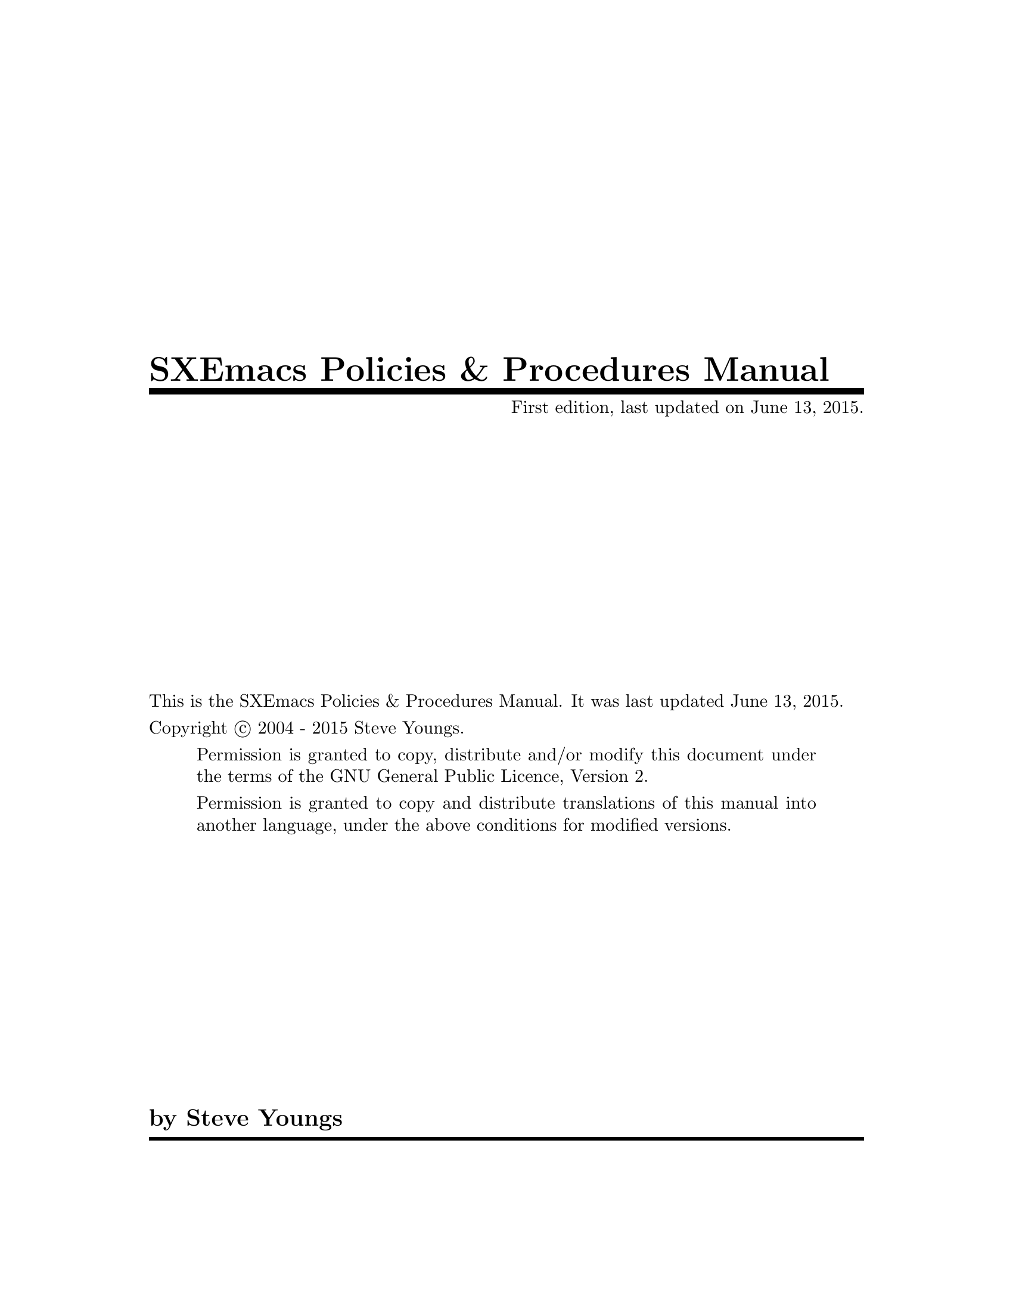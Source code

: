 \input texinfo
@c %**start of header
@setfilename sppm.info
@settitle SXEmacs Policies & Procedures Manual
@finalout
@setchapternewpage on
@c %**end of header

@c Define a macro or 2 (abbrevs)
@macro sy
Steve Youngs
@end macro

@macro s
Steve
@end macro

@macro syc
Copyright @copyright{} 2004 - 2015 @sy{}
@end macro

@macro sye
@email{steve@@sxemacs.org, @sy{}}
@end macro

@macro cver
22.1.15
@end macro

@macro nver
22.1.16
@end macro


@set EDITION First
@set UPDATED June 13, 2015

@c Things would be a lot easier if everything supported the `@copying'
@c command, I wouldn't have to put in these conditionals.  --SY.
@ifnottex
@copying
This is the SXEmacs Policies & Procedures Manual.
It was last updated @value{UPDATED}.

@syc{}.

@quotation
Permission is granted to copy, distribute and/or modify this document
under the terms of the GNU General Public Licence, Version 2.

Permission is granted to copy and distribute translations of this manual
into another language, under the above conditions for modified versions.
@end quotation

@ignore
Permission is granted to process this file through Tex and print the
results, provided the printed document carries copying permission
notice identical to this one except for the removal of this paragraph
(this paragraph not being relevant to the printed manual).
@end ignore
@end copying
@end ifnottex

@dircategory SXEmacs Development
@direntry
* SPPM::                        SXEmacs Policies & Procedures Manual.
@end direntry

@titlepage
@title SXEmacs Policies & Procedures Manual
@subtitle @value{EDITION} edition, last updated on @value{UPDATED}.
@vskip 0pt plus 1filll
@ifnottex
@insertcopying
@end ifnottex
@iftex
This is the SXEmacs Policies & Procedures Manual.
It was last updated @value{UPDATED}.

@syc{}.

@quotation
Permission is granted to copy, distribute and/or modify this document
under the terms of the GNU General Public Licence, Version 2.

Permission is granted to copy and distribute translations of this manual
into another language, under the above conditions for modified versions.
@end quotation

@ignore
Permission is granted to process this file through Tex and print the
results, provided the printed document carries copying permission
notice identical to this one except for the removal of this paragraph
(this paragraph not being relevant to the printed manual).
@end ignore
@end iftex
@author by @sye{}
@end titlepage
@c Set up the headers and footers for the printed output (postscript).
@headings off
@everyheading @thischapter @|@| @thispage
@everyfooting @thistitle @|@| @syc{}

@contents

@node Top, Mission Statement, (dir), (dir)

@ifinfo
This is the @value{EDITION} edition of the @cite{SXEmacs Policies & Procedures Manual}
@end ifinfo

@ifnottex
@insertcopying
@end ifnottex

This document, as its name implies, is directed towards anyone who is
actively involved (or thinking of becoming actively involved) in the
development of @uref{http://www.sxemacs.org/, SXEmacs}.

@menu
* Mission Statement::           Why we do what we do
* Online Presence::             Where we make our first impressions
* Dispute Resolution::          Arguments can be resolved
* Coding Style::                Making sure your code looks like our code
* Patches::                     Handling contributed code/docs
* Feature Requests::            Dealing with feature requests
* Support Requests::            Handling support requests
* Bug Reports::                 Dealing with bug reports
* Making Releases::             Getting the finished product to the user
* New Features::                Getting new stuff into the code base
* Compatibility::               With XEmacs and GNU/Emacs
* Copyright and Licencing::     We won't accept just any old licence
* Developer Recruitment::       How to get new blood
* Making/Altering Policies::    Changing or updating this document
* Version Control::             How we keep track of the source
* Concept Index::               Concept Index
@end menu

@node Mission Statement, Online Presence, Top, Top
@chapter SXEmacs Mission Statement
@cindex mission statement
@cindex motivation
@cindex drive

Our mission is to@dots{}

@quotation
To provide the Open Source community with a text editing and development
environment that is based on XEmacs and is 2nd to none in regards to
stability, features, and innovation.

To foster a user and developer friendly project environment.

And, above all, to have fun doing it.
@end quotation

@node Online Presence, Dispute Resolution, Mission Statement, Top
@comment  node-name,  next,  previous,  up
@chapter SXEmacs' Online Presence
@cindex http
@cindex www
@cindex web
@cindex online
@cindex ftp
@cindex sxemacs online
@cindex online, sxemacs

The SXEmacs project maintains a number of @dfn{online} services.
Including@dots{}

@itemize @bullet
@item
@uref{http://www.sxemacs.org/, The SXEmacs Web Site}
@item
@uref{http://downloads.sxemacs.org/, Release and Snapshot Tarballs}
@item
@uref{irc://irc.freenode.net/#sxemacs, The SXEmacs IRC channel}
@item
@uref{http://issues.sxemacs.org/, The SXEmacs Issue Tracker} @ref{Bug Reports}
@ref{Feature Requests} @ref{Support Requests}.
@item
@uref{http://store.sxemacs.org/, SXEmacs Merchandise}
@end itemize

@menu
* Web Site::                    Our shop front
* Download Site::               Where we keep the tarballs
* IRC::                         For those who like to talk about it
* Merchandise::                 Got the software@dots{} Get the T-Shirt
@end menu

@node Web Site, Download Site, Online Presence, Online Presence
@comment  node-name,  next,  previous,  up
@chapter SXEmacs Web Site
@cindex web
@cindex http
@cindex www.sxemacs.org

The SXEmacs web site content is kept under the same version control
system as SXEmacs itself @ref{Version Control}.  That means that
anyone can submit changes and updates to the site in the same manner
that they would for code submissions to SXEmacs @xref{Patches}.

There's really not much more to tell about the web site.  It is just
your normal run-of-the-mill web site.  And as everyone knows, HTML
blows goats so it doesn't get updated anywhere near as often as it
should.  We do have a @email{webmaster@@sxemacs.org, Webmaster}, so if
you do have any comments about the site, you should direct them there.
Or, alternatively, @email{sxemacs-devel@@sxemacs.org, SXEmacs Devel}
mailing list.

@node Download Site, IRC, Web Site, Online Presence
@comment  node-name,  next,  previous,  up
@chapter SXEmacs Download Site
@cindex download
@cindex downloads
@cindex source code
@cindex source
@cindex tarball

@uref{http://downloads.sxemacs.org/releases/, SXEmacs release downloads} is
where you'll find release tarballs and release to release patches
available for download.

@uref{http://downloads.sxemacs.org/snapshots/, SXEmacs snapshot downloads}
is where you can find snapshot tarballs which are uploaded from time
to time.  Please note that these snapshots can sometimes be very
unstable.

If you would like something made available for download at the SXEmacs
download site, contact @sye{}.

@node IRC, Merchandise, Download Site, Online Presence
@comment  node-name,  next,  previous,  up
@chapter SXEmacs on IRC
@cindex irc
@cindex talk
@cindex chat
@cindex support

Developers official communcation platform is the mailing list provided
at sxemacs.org. However, to discuss problems and assist users more
efficiently there is an official IRC channel.

SXEmacs IRC channel @dfn{#sxemacs} is located at freenode (formerly
known as OPN). Please use following URI to refer to it:

@uref{irc://irc.freenode.net/#sxemacs}

@subheading Various IRC HowTOs

@itemize @bullet
@item
Connecting to the network and joining the channel

Fire up your favourite irc client and use:
@code{/server irc.freenode.net} to connect to the network and
@code{/join #sxemacs} to join the community.
@item
HowTo become a respected regular

Okay, you've decided to be active on IRC and hopefully help other
users. You have joined the channel and idle around thirsting for hard
problems by helpless users.

In that case you will have to have a reliable (not-changing) nickname
that is linked to your person in order to refer to you.  This will help
us in blaming you if you misdirect users with your answers and even help
us to praise you if you convinced RMS to switch to SXEmacs ;)

Therefore, freenode provides a mechanism to eternalise yourself via
the nickname you carry. Use @code{/nickserv register <password>}
to engrave your nickname for your personal use.

This nickname is yours from now on. To identify yourself to freenode
use @code{/nickserv identify <samepasswordasabove>}

Your user mode will be changed to @dfn{+e} in case of successful
identification.

Whenever you see unscrupulous people carrying your nickname or your
nickname is ghosted because of a reconnection, you can just
@code{/nickserv ghost <yournickname> <yourpassword>} to send the
other client to oblivion.

Okay, now that you've registered yourself with freenode, you're
nickname can be referred to, independently from whether you are
carrying that nick or not. Just do @code{/nickserv info <nickname>}
to obtain some information on a nickname you see and like to refer
to.
@item
HowTo to be listed in the channel access list

There is no influence on this access list on the users and developer's
side.  It is merely up to the project lead who has control over it.
@item
Host cloaks

The only way to get one is to ask the project lead (SteveYoungs).
@item
No IRC client

You don't have an IRC client but still want to shoot the breeze with
us on IRC?  Then we have an answer for you@dots{}
@uref{http://www.sxemacs.org/irc.html, Chat from the web}.
@end itemize

@node Merchandise,, IRC, Online Presence
@comment  node-name,  next,  previous,  up
@chapter SXEmacs Merchandise
@cindex merchandise
@cindex shop
@cindex shopping
@cindex gift
@cindex money
@cindex t-shirt
@cindex retail therapy
@cindex donate
@cindex support
@cindex donation

At @uref{http://store.sxemacs.org/, The SXEmacs Store} you will find
for sale various cool and sexy goodies sporting the SXEmacs logo.  The
proceeds from all purchases go toward covering the costs involved in
the upkeep of the SXEmacs project.  Be the first on your street to own
a @i{I'm Too Sexy For My Emacs} T-shirt!

@node Dispute Resolution, Coding Style, Online Presence, Top
@comment  node-name,  next,  previous,  up
@chapter Dispute Resolution
@cindex dispute resolution
@cindex resolution, dispute
@cindex resolving disputes
@cindex disputes, resolving
@cindex argue
@cindex arguments

@quotation
When two people agree on everything, one of them isn't needed.
@end quotation

I can't remember where that quote comes from so if anyone reading this
knows, please let us know so we can give credit where credit is due.

We are all mature adults and most of the time we don't let our egos get
in the way of getting things done.  But human nature being what it is
means that from time to time we'll have conflict or disagreements.  In
the vast majority of these cases a resolution will come quickly and
easily through reasonable discussion.

This section is for those rare occasions that will be the exception to
the above.

In the event of a unresolvable dispute, the SXEmacs Project Lead,
@sye{}, will, at his discretion, take one or more of the following
steps@dots{}

@itemize
@item
Decide the outcome.
@item
Call a @dfn{vote} @ref{Voting}.
@item
Call a @dfn{postponement}.  This will mean that all parties will be
asked to stop discussing the matter until some date in the future.  This
future date will be given at the time the SXEmacs Project Lead calls the
postponement.  The idea here is to give everyone a chance to cool down
so that reasonable discussion can continue.
@end itemize

To date, we've not ever had to resort to these.  We tend to sort
things out pretty quickly and amicably most of the time.

@menu
* Voting::                      Deciding things via ballot
@end menu

@node Voting,, Dispute Resolution, Dispute Resolution
@comment  node-name,  next,  previous,  up
@chapter Voting
@cindex voting
@cindex vote
@cindex ballot

Sometimes things are best decided with a vote.  This section describes
how these votes are to be held.

Who may participate in a vote?  Anyone subscribed to the SXEmacs
Developers' mailing list, @email{sxemacs-devel@@sxemacs.org}.

Who may call a vote?  The SXEmacs Project Lead, @sye{}.  Of course
anyone may ask the Project Lead to call a vote.

@section Mechanics of the Vote

@enumerate
@item
The votes will be cast via email on the SXEmacs Developers' mailing
list, @email{sxemacs-devel@@sxemacs.org}.
@item
The @dfn{ballot paper} will have the email subject
@dfn{[Vote] Subject of vote}. The body of this email will contain the
details of the ballot.  The actual questions or points that make up what
is being voted on should be in a form that makes it easy to respond to.
In other words they should be either multiple choice or yes/no type
questions.
@item
Each person wishing to participate in the vote will simply reply
@emph{once} to this email.  The reply or @dfn{vote} @emph{must} come to
the mailing list.
@item
Anyone wishing to abstain need not do anything.  Just don't reply to the
ballot email.
@item
There will be a time limit restriction on voting on any matter.  This
time limit will be a minimum of one calendar week from the time the vote
is declared @dfn{open}.  The vote is declared @dfn{open} with the
posting of the initial ballot email (with the subject prefix of
@dfn{[Vote]}.
@end enumerate


@subsection Deciding the Outcome

As soon as practicable after the vote closes (when the time limit has
expired) the SXEmacs Project Lead will tally up all the votes and post
the results to the SXEmacs Developers' mailing list,
@email{sxemacs-devel@@sxemacs.org}.  This post will have the email
subject @dfn{[Vote Results] Subject of vote}.

The issue will be decided by simple majority.  For a hung vote (no
side has a majority) the Project Lead will either decide the outcome,
call a postponement, or even call another vote.

@node Coding Style, Patches, Dispute Resolution, Top
@comment  node-name,  next,  previous,  up
@chapter Coding Style
@cindex coding style
@cindex style, coding
@cindex style
@cindex coding

SXEmacs has two main programming languages, Emacs Lisp, and C, therefore
we need two sets of coding styles.

@section Coding Style -- Emacs Lisp
@cindex emacs lisp coding style
@cindex coding style, emacs lisp
@cindex lisp coding style
@cindex coding style, lisp

Read @pxref{(lispref)Style Tips}

Please take particular note of@dots{}

@quotation
Don't make a habit of putting close-parentheses on lines by
themselves; Lisp programmers find this disconcerting.  Once in a
while, when there is a sequence of many consecutive
close-parentheses, it may make sense to split them in one or two
significant places.
@end quotation

The only other thing I have to say about lisp coding style is to keep
your lines @emph{under} 80 columns in length.

@subsection Coding Style -- C
@cindex C coding style
@cindex coding style, C

@quotation
First off, I'd suggest printing out a copy of the GNU coding standards,
and NOT read it.  Burn them, it's a great symbolic gesture.

  -- Linus Torvalds
@end quotation

@menu
* General C Style::             What you should use everywhere
* SXEmacs Specific Style::      Our idiosyncrasies
@end menu

@node General C Style, SXEmacs Specific Style, Coding Style, Coding Style
@chapter General C Style
@cindex C coding style
@cindex coding style, C
@cindex general coding style
@cindex coding style, general

SXEmacs C code follows, to a large degree, the coding style of the Linux
Kernel source.  Much of this section is a verbatim copy of
@file{./Documentation/CodingStyle} from the Linux kernel sources.

@heading Indentation
@cindex indentation
@cindex indentation coding style
@cindex coding style, indentation

Tabs are 8 characters, and thus indentations are also 8 characters.
There are heretic movements that try to make indentations 4 (or even 2!)
characters deep, and that is akin to trying to define the value of PI to
be 3.

Rationale: The whole idea behind indentation is to clearly define where
a block of control starts and ends.  Especially when you've been looking
at your screen for 20 straight hours, you'll find it a lot easier to see
how the indentation works if you have large indentations.

Now, some people will claim that having 8-character indentations makes
the code move too far to the right, and makes it hard to read on a
80-character terminal screen.  The answer to that is that if you need
more than 3 levels of indentation, you're screwed anyway, and should
fix your program.

In short, 8-char indents make things easier to read, and have the added
benefit of warning you when you're nesting your functions too deep.
Heed that warning.

Don't put multiple statements on a single line unless you have something
to hide:

@smallexample
	if (condition) do_this;
	  do_something_everytime;
@end smallexample

Outside of comments and documentation, spaces are never used for
indentation, and the above example is deliberately broken.

@cindex coding style, whitespace
@cindex whitespace
Don't leave whitespace at the end of lines.  There is a
@file{whitespace.el} which you can get from
@uref{http://www.dsmit.com/lisp/}.  Use it.

@heading Breaking long lines and strings
@cindex long lines
Coding style is all about readability and maintainability using commonly
available tools.

The limit on the length of lines is 80 columns and this is a hard limit.

Statements longer than 80 columns will be broken into sensible chunks.
Descendants are always substantially shorter than the parent and are placed
substantially to the right. The same applies to function headers with a long
argument list. Long strings are as well broken into shorter strings.

@smallexample
void
fun(int a, int b, int c)
@{
	if (condition)
		printf("Warning this is a very very very long printf with "
						"3 parameters a: %u b: %u "
						"c: %u \n", a, b, c);
	else
		next_statement;
@}
@end smallexample

@heading Placing Braces
@cindex braces
@cindex coding style, braces
The other issue that always comes up in C styling is the placement of
braces.  Unlike the indent size, there are few technical reasons to
choose one placement strategy over the other, but the preferred way, as
shown to us by the prophets Kernighan and Ritchie, is to put the opening
brace last on the line, and put the closing brace first, thusly:

@smallexample
	if (x is true) @{
		we do y
	@}
@end smallexample

However, there is one special case, namely functions: they have the
opening brace at the beginning of the next line, thus:

@smallexample
	int function(int x)
	@{
		body of function
	@}
@end smallexample

Heretic people all over the world have claimed that this inconsistency
is@dots{}  well@dots{}  inconsistent, but all right-thinking people know that
(a) K&R are @emph{right} and (b) K&R are right.  Besides, functions are
special anyway (you can't nest them in C).

Note that the closing brace is empty on a line of its own, @emph{except}
in the cases where it is followed by a continuation of the same statement,
ie a "while" in a do-statement or an "else" in an if-statement, like this:

@smallexample
	do @{
		body of do-loop
	@} while (condition);
@end smallexample

and

@smallexample
	if (x == y) @{
		..
	@} else if (x > y) @{
		...
	@} else @{
		....
	@}
@end smallexample

@heading Naming
@cindex naming
@cindex coding style, naming
C is a Spartan language, and so should your naming be.  Unlike Modula-2
and Pascal programmers, C programmers do not use cute names like
@var{ThisVariableIsATemporaryCounter}.  A C programmer would call that
variable @var{tmp}, which is much easier to write, and not the least more
difficult to understand.

HOWEVER, while mixed-case names are frowned upon, descriptive names for
global variables are a must.  To call a global function "foo" is a
shooting offense.

GLOBAL variables (to be used only if you _really_ need them) need to
have descriptive names, as do global functions.  If you have a function
that counts the number of hidden buffers, you should call that
@code{count_hidden_buffers()} or similar, you should @emph{not} call it
@code{cntbuf()}.

Encoding the type of a function into the name (so-called Hungarian
notation) is brain damaged - the compiler knows the types anyway and can
check those, and it only confuses the programmer.  No wonder MicroSoft
makes buggy programs.

LOCAL variable names should be short, and to the point.  If you have
some random integer loop counter, it should probably be called @var{i}.
Calling it @var{loop_counter} is non-productive, if there is no chance
of it being mis-understood.  Similarly, @var{tmp} can be just about any
type of variable that is used to hold a temporary value.

If you are afraid to mix up your local variable names, you have another
problem, which is called the @dfn{function-growth-hormone-imbalance
syndrome}.  See next.

@heading Functions
@cindex functions
@cindex coding style, functions
Functions should be short and sweet, and do just one thing.  They should
fit on one or two screenfuls of text (the ISO/ANSI screen size is 80x24,
as we all know), and do one thing and do that well.

A function's return type should be put on a line by itself like this:

@smallexample
int
main(int argc, char **argv)
@{
	...
	...
@}
@end smallexample

This also helps things like @code{etags}.

The maximum length of a function is inversely proportional to the
complexity and indentation level of that function.  So, if you have a
conceptually simple function that is just one long (but simple)
case-statement, where you have to do lots of small things for a lot of
different cases, it's OK to have a longer function.

However, if you have a complex function, and you suspect that a
less-than-gifted first-year high-school student might not even
understand what the function is all about, you should adhere to the
maximum limits all the more closely.  Use helper functions with
descriptive names (you can ask the compiler to in-line them if you think
it's performance-critical, and it will probably do a better job of it
than you would have done).

Another measure of the function is the number of local variables.  They
shouldn't exceed 5-10, or you're doing something wrong.  Re-think the
function, and split it into smaller pieces.  A human brain can
generally easily keep track of about 7 different things, anything more
and it gets confused.  You know you're brilliant, but maybe you'd like
to understand what you did 2 weeks from now.

@heading Commenting
@cindex commenting
@cindex comments
@cindex coding style, commenting
@cindex coding style, comments
Comments are good, but there is also a danger of over-commenting.
@emph{NEVER} try to explain @emph{HOW} your code works in a comment:
it's much better to write the code so that the @emph{working} is
obvious, and it's a waste of time to explain badly written code.

Generally, you want your comments to tell @emph{WHAT} your code does, not
@emph{HOW}.  Also, try to avoid putting comments inside a function body:
if the function is so complex that you need to separately comment parts of
it, you should probably go back to section on @dfn{Functions} for a while.
You can make small comments to note or warn about something particularly
clever (or ugly), but try to avoid excess.  Instead, put the comments at
the head of the function, telling people what it does, and possibly WHY it
does it.

A comment in C looks like @code{/* a comment */}.  A comment in C++
looks like @code{// a comment}.  Don't get them confused and don't
@emph{ever} use C++ style comments.

This style of commenting in C @emph{is} acceptable:

@smallexample
/*
 * A comment style in C that is quite often used
 * for multi-line comments.
 */
@end smallexample


@heading Macros
@cindex macro
@cindex coding style, macros
Names of macros defining constants and labels in enums are capitalised.

@smallexample
#define CONSTANT 0x12345
@end smallexample

Enums are preferred when defining several related constants.

CAPITALISED macro names are appreciated but macros resembling functions
may be named in lower case.

Generally, inline functions are preferable to macros resembling functions.

Macros with multiple statements should be enclosed in a do - while block:

@smallexample
#define macrofun(a,b,c) 			\
	do @{					\
		if (a == 5)			\
			do_this(b,c);		\
	@} while (0)
@end smallexample

@subheading Things to avoid when using macros:
@cindex macro
@enumerate
@item
macros that affect control flow:

@smallexample
#define FOO(x)					\
	do @{					\
		if (blah(x) < 0)		\
			return -EBUGGERED;	\
	@} while(0)
@end smallexample

is a @emph{very} bad idea.  It looks like a function call but exits the "calling"
function; don't break the internal parsers of those who will read the code.

@item
macros that depend on having a local variable with a magic name:

@smallexample
#define FOO(val) bar(index, val)
@end smallexample

might look like a good thing, but it's confusing as hell when one reads the
code and it's prone to breakage from seemingly innocent changes.

@item
macros with arguments that are used as l-values: FOO(x) = y; will
bite you if somebody e.g. turns FOO into an inline function.

@item
forgetting about precedence: macros defining constants using expressions
must enclose the expression in parentheses. Beware of similar issues with
macros using parameters.

@smallexample
#define CONSTANT 0x4000
#define CONSTEXP (CONSTANT | 3)
@end smallexample
@end enumerate

@heading Further Reading
@cindex further reading
@cindex coding style, further reading
@display
The C Programming Language, Second Edition
by Brian W. Kernighan and Dennis M. Ritchie.
Prentice Hall, Inc., 1988.
ISBN 0-13-110362-8 (paperback), 0-13-110370-9 (hardback).
@uref{http://cm.bell-labs.com/cm/cs/cbook/}

The Practice of Programming
by Brian W. Kernighan and Rob Pike.
Addison-Wesley, Inc., 1999.
ISBN 0-201-61586-X.
@uref{http://cm.bell-labs.com/cm/cs/tpop/}
@end display

GNU manuals - where in compliance with K&R and this text - for cpp, gcc,
gcc internals and indent, all available from @uref{http://www.gnu.org/}

WG14 is the international standardization working group for the programming
language C, @uref{http://std.dkuug.dk/JTC1/SC22/WG14/}

@node SXEmacs Specific Style,,General C Style, Coding Style

@chapter SXEmacs Specific Style
@cindex sxemacs specific coding style
@cindex coding style, sxemacs specific

This section was lifted almost word for word from the XEmacs
@file{CODING-STANDARDS} by Ben Wing.

@heading Specially-prefixed functions/variables:
@cindex coding style, function prefix
@cindex coding style, variable prefix
@cindex coding style, functions
@cindex coding style, variables
@itemize @bullet
@item
All global C variables whose value is constant and is a symbol begin
with a capital Q, e.g. @var{Qkey_press_event}. (The type will always be
@dfn{Lisp_Object}.)

@item
All other global C variables whose value is a @dfn{Lisp_Object} (this
includes variables that forward into Lisp variables plus others like
@var{Vselected_console}) begin with a capital V.

@item
No C variables whose value is other than a @dfn{Lisp_Object} should begin
with a capital V. (This includes C variables that forward into
integer or boolean Lisp variables.)
All global C variables whose value is a struct Lisp_Subr begin with a
capital S. (This only occurs in connection with DEFUN ()).

@item
All C functions that are Lisp primitives begin with a capital F,
and no others should begin this way.
@end itemize

@heading Functions for manipulating Lisp types:
@cindex coding style, functions
@itemize @bullet
@item
Any function that creates an empty or mostly empty Lisp object
should begin allocate_(). (*Not* make_().) (Except, of course,
for Lisp primitives, which usually begin Fmake_()).

@item
Any function that converts a pointer into an equivalent Lisp_Object
should begin make_().

@item
Any function that converts a Lisp_Object into its equivalent pointer
and checks the type and validity of the object (e.g. making sure
it's not dead) should begin decode_().

@item
Any function that looks up a Lisp object (e.g. buffer, face) given
a symbol or string should begin get_(). (Except, of course, for
Lisp primitives, which usually begin Fget_()).
@end itemize

@heading Other:

Any header-file declarations of the sort

@smallexample
   struct foobar;
@end smallexample

go into the @dfn{types} section of @file{lisp.h}.


@node Patches, Feature Requests, Coding Style, Top
@comment  node-name,  next,  previous,  up
@chapter Patches
@cindex patches
@cindex contributions
@cindex diff
@cindex patch

Ideally, the best way to get your patches into the SXEmacs code base is
to have @s{} fetch them directly from your git repo.  If, for any
reason you are not able to set up a repository with read-only access
for (at least) @s{}, that doesn't mean that you can't still contribute
your patches and code.

You can check how to setup a publicly accessible repo at @xref{Setting
up a publicly accessible repo}.

There are a number of different situations and circumstances that you
may find yourself in with regards to contributing to the SXEmacs
project.  I'll try to cover the main ones here, but please note that
they @emph{all} have two things in common@dots{}

@enumerate
@item
A diff is always sent to
@email{sxemacs-patches@@sxemacs.org, SXEmacs Patches}.
@item
The diff is always in @dfn{unified} format
@code{diff -u oldfile newfile}
@end enumerate

@menu
* Sending a patch from a git repo::
                                Procedure to send a patch from a git repo,
                                be it a publicly accessible one, or just a
                                private clone from the master repo.
* Vanilla sources (no repo)::   Just the source tree that isn't under
                                git control.
@end menu

@node Sending a patch from a git repo, Vanilla sources (no repo), Patches, Patches
@comment  node-name,  next,  previous,  up
@chapter Sending a patch from a git repo
@cindex patches
@cindex contributions
@cindex diff
@cindex patch

Firstly, if you can set up an accessible remote repo, please do so.
You can see how easy it is in section @xref{Setting up a publicly
accessible repo}.  It will make things so much easier for everyone.
We do understand that there may be some valid reasons why you can't,
and that is okay, this section still provides a valid workflow.

Before you do anything, we recommend that you run the
@code{git-for-steve.sh} script which you'll find in the @code{contrib}
directory.  It will ensure that some basic git config settings are
correct, and set up your ``for-steve'' tracking branch.

@subheading Preparing a patch from a git repo

Are you in the right place?  You cloned the SXEmacs sources with
@code{git clone http://git.sxemacs.org/sxemacs}.

Yes?  OK, great, read on.

Your workflow should run something along these lines@dots{}

@enumerate
@item
@code{git pull} from your ``for-steve'' branch to sync up with the main
SXEmacs repo.
@item
@code{git checkout -b mybugfix} to create and checkout a new branch.
You can call it whatever you like, just as long as @emph{you} know
what it's about. (Yeah, we recommend that you do all your work on
branches and keep your master branch as pristine as possible).
@item
hack hack edit edit fix fix hack
@item
Test!  If all is good, proceed.  If not, return to the previous step.
@item
The next step is to commit your changes, and at this point I'd like to
note that, although not mandatory, we encourage and prefer it if
you sign all of your commits with GnuPG.  This can be easily set up
via @code{git config commit.gpgSign true}@footnote{Already done for
you if you ran the @code{git-for-steve.sh} script and it found your
key}. 

Depending on how you like to deal with change logs, and if the changes
were small and trivial or detailed and large:

@itemize @bullet
@item
@code{git commit -sam "Summary of changes"}  For use with small quick
changes that don't really warrant verbose logs to document them.
@item
@code{git commit -sa}  This form will fire up an editor for you to
write your change logs in@footnote{You can set which editor to use
with @code{git config --global core.editor my_fav_editor}. @s{} has
his set to a shell function called @dfn{edit} which fires up gnuclient
if SXEmacs is running, or SXEmacs if not.}.
@item
@code{git commit -saF mylogfile}  Use this form for the times when you
have logged your changes as you went to the file @file{mylogfile}.
@end itemize

Please take note, that whichever commit command you use, to
@emph{always} use the @code{-s} option to add a @dfn{Signed-off-by}
entry to the log.  This will indicate that you played some role in
getting the patch into the code base, and, perhaps more importantly,
you had permission to do so@footnote{There might be
licencing/copyright things to be aware of, especially in the case of
working on SXEmacs either for your employer, or during your employer's
time.}.

For patches that you're submitting to the main SXEmacs code base that
have originated from somebody else (maybe you have a small team of
sub-developers working for you), the @dfn{Signed-off-by} entry also
indicates that you have reviewed, tested, and approved the patch.  And
also, the original author has permission to submit it.
@item
@code{git checkout for-steve}  To flip back to your for-steve branch.
@item
@code{git merge mybugfix}  To merge the changes from the
@dfn{mybugfix} branch into your for-steve branch.

At this point everything that was in the @dfn{mybugfix} branch is now
in your for-steve branch, so you no longer need it. You can safely delete
it with @code{git branch -d mybugfix}.

Now if you have a publicly accessible repo, you should do:
@item
@code{git push myremote for-steve}  To push the changes to your publicly
accessible repo, @dfn{myremote}.
@end enumerate

If your repos is private, it is safe to skip the push and just advance
to the next step.

@subheading Patch Submission

@anchor{Patch Submission}
At this point, your changes are ready for @s{} to incorporate into
the main SXEmacs code base.  All you need to do is let him know, and
you can easily do that with the following 2 git commands@footnote{The
@code{git-for-steve.sh} contrib script will set a lot of these for you.}:

@enumerate
@item
@code{git format-patch --add-header="X-Git-Repo: REPO-URL" \@*
@indent
--add-header="X-Git-Branch: for-steve" \@*
@indent
--subject-prefix="P-Req" --minimal --numbered -o DIR origin/master}
@item
@code{git send-email \@*
@indent
--to="SXEmacs Patches <sxemacs-patches@@sxemacs.org>" \@*
@indent
--from="$(git config user.name) <$(git config user.email)>" DIR}
@end enumerate

If you not have have a publicly accessible repository, the SXEmacs
developers can't pull in your changesets directly from you.  Instead,
once your patch hits the mailing list and is approved, it will have to
be applied manually to the SXEmacs code base.

You could, in theory, use a post-commit hook, but I'd not recommend
it.  Think about the situation where you are working on something
fairly big.  You'd most likely commit several times before you have
things ready for us.

If you have a publicly accessible repo, be sure to setup automation
like in @xref{Automation}.

@node Vanilla sources (no repo),, Sending a patch from a git repo, Patches
@comment  node-name,  next,  previous,  up
@chapter Vanilla sources (no repo)
@cindex patches
@cindex contributions
@cindex diff
@cindex patch

Are you in the right place?  All you have is a SXEmacs source tarball
and you don't have @file{git} installed.

Yes?  OK, great, read on.

You will have the toughest time of it I'm afraid because you will have
to do everything manually.  But it isn't too bad.  No worse than for any
other project.

Your hacking cycle will look something like this:

@enumerate
@item
Unpack the source tarball somewhere and @emph{don't touch it}.  This
will be your pristine sources.
@item
Make a copy of your pristine sources somewhere else.  This will be your
working tree where you make your changes.
@item
cd into your working tree and hack hack hack
@item
Jump out of your working tree and do:
@code{diff -urNp pristine-tree working-tree > my-sxemacs.diff}

A note of caution here: Please ensure that you are diff'ing clean
trees.  In other words, run @code{make distclean} in your working tree
@emph{before} creating the diff.
@item
Send @file{my-sxemacs.diff} (gzip'd if large) as a MIME attachment
together with a detailed description of your changes to the
@email{sxemacs-patches@@sxemacs.org, SXEmacs Patches} mailing list.
@end enumerate

@node Feature Requests, Support Requests, Patches, Top
@comment  node-name,  next,  previous,  up
@chapter Feature Requests
@cindex request, feature

From time to time someone will wander into the mailing list or our
IRC channel saying something like "ya know, SXEmacs is cool, but it
would truly @emph{rock} if it had @dfn{fooble-klangers}.  How 'bout
it guys?  Can somebody please add @dfn{fooble-klangers} to SXEmacs?".

@emph{That's} a @dfn{Feature Request}.

It doesn't matter what a @dfn{fooble-klanger} is.  It doesn't matter
if having said @dfn{fooble-klanger} would make SXEmacs rock or not.
What @strong{DOES MATTER} is that we acknowledge the request.  And we
acknowledge it quickly.

So how quick is quickly?  Anything greater than 48 hours is @emph{slow}.
We should try to get an initial ack out within 24 hours of the feature
request hitting the mailing list@footnote{All legitimate feature requests
should eventually end up on the @uref{http://issues.sxemacs.org/, SXEmacs
Issue Tracker}.}.  I totally understand that the 24 hour turn-around
won't always be possible.  Often there'll be extenuating circumstances
(I'm writing this right now in the middle of a 2 week period with no
internet connection).

The acknowledgment doesn't need to be anything more than just that, an
acknowledgment.  You don't need to have a 100,000 lines of working
code that proves how much @dfn{fooble-klangers} make or don't make
SXEmacs rock before you let the guy know that he isn't talking to a
brick wall.

A feature request can only end up in one of 3 scenarios...

@enumerate 1
@item
Implemented code.
@item
Discarded idea.
@item
Forgotten about.
@end enumerate

Of those, #3 is @strong{UNACCEPTABLE}!  That means, if you see a
feature request that is more than 48 hours old and hasn't been
acknowledged, it is @strong{YOUR} responsibility to do something about
it.

A feature request on our @uref{http://issues.sxemacs.org/, Issue
Tracker} is a issue that has the @dfn{FeatReq} flag set and the
severity set to @dfn{enhancement}.


@node Support Requests, Bug Reports, Feature Requests, Top
@comment  node-name,  next,  previous,  up
@chapter Support Requests
@cindex request, support

Support requests are a call for help from our users and as such have
@emph{top priority}.  Much of @xref{Feature Requests}, applies equally
here.

Support requests are @emph{everyone's} responsibility, so if you see
one and you think you can help, do so.

@node Bug Reports, Making Releases, Support Requests, Top
@comment  node-name,  next,  previous,  up
@chapter Bug Reports
@cindex report, bug

Bug reports are a @emph{good} thing.  They show that people are using
the code that you spent so much time and effort in writing.  Bug
reports are an opportunity to improve SXEmacs.  Never be scared of bug
reports.  Never get annoyed or upset by bug reports.  Welcome them.
As a matter of fact, worry if you don't see any bug reports.  That
would mean we aren't working hard enough. :-)

All bug reports have to be submitted to our
@uref{http://issues.sxemacs.org/, Issue Tracker}.  So it goes without
saying that you already have an account on our Issue Tracker, and if
you don't, go get one @emph{now}.

Because the Issue Tracker is just that, it @dfn{tracks} issues, all
followups and correspondence concerning a bug @emph{must} be added via
the issue tracker itself.  @emph{DO NOT} follow up to a bug report on
the mailing list.  If a bug report is submitted to the mailing list
initially (because the submitter wasn't aware of our Issue Tracker),
the person submitting the report should be directed to our
@uref{http://issues.sxemacs.org/, Issue Tracker}.  If they are
unwilling or unable to do so, one of us will do so.

If a bug report results in a patch and merge request, the summary of
the patch log should contain the text: "(Closes bug #n)", where `n' is
the number that our Issue Tracker has assigned to that bug.  The bug
should be marked as "fixed" (stating in which revision) on the Issue
Tracker.  It should not be marked "Closed" until just prior to a
release.  Closing bugs is the job and responsibility of the project
lead, or whoever is responsible for making releases.


@node Making Releases, New Features, Bug Reports, Top
@comment  node-name,  next,  previous,  up
@chapter Making Releases
@cindex release

From time to time, at the project lead's discretion, a release
will be made and tarballs created and made available on
@uref{http://downloads.sxemacs.org/releases/, the SXEmacs download site}.

The decision as to @emph{when} to cut a release is generally
influenced by two factors:

@enumerate 1
@item
How stable the code base is currently.
@item
Whether the changes since the last release warrant a new release.
@end enumerate

The minimum number of revisions between releases is one.  The maximum
number of revisions between releases is, well, there is no maximum.

The actual steps involved in cutting a release are:

@itemize @bullet
@item
Finalise things like...
@itemize
@item
Update @file{etc/NEWS}

To get the numbers for the "Developer Stats" section, first get a list
of unique committers for this release with@dots{}

@code{git log --format=full v@cver{}..|grep Author|sort -u}

And then for the number of actual commits for each developer do@dots{}

@code{git log --oneline --no-merges --author=NAME v@cver{}..|wc -l}

@item
Make sure @file{INSTALL}, @file{PROBLEMS} etc are up to date.
@item
Update @file{sxemacs.texi} at@dots{}
@quotation
It corresponds to:
  version-string
@end quotation
@item
Update the codename and version in @file{autogen.sh}
@item
Update the versioning macros in this document.
@end itemize
@item
Commit those updates.

@code{git commit -sam "SXEmacs v@nver{} is released!"}
@item
Create a new tag which will be the version number of this release.

@code{git tag -s v@nver{} -m "SXEmacs v@nver{}"}
@item
Push it to the public repo.

@code{git push --tags origin master}
@item
Prepare tarball:

(in the release working directory)

@smallexample
git archive --format=tar \
    --prefix=sxemacs-@nver{}/ HEAD | \
    (cd ~/upload && tar xf -)
@end smallexample

@item
Clean out the working directory and do autotool preparations.

@smallexample
HAMMER=1 ./autogen.sh
@end smallexample

@item
Copy the autotool files to the exported tree

@smallexample
cp -va libltdl ~/upload/sxemacs-@nver{} &&
for f in $(git ls-files --others -i --exclude-standard); do
    cp -va $@{f@} ~/upload/sxemacs-@nver{}/$@{f@}
done
@end smallexample

@item
Add a ChangeLog

@smallexample
git log --stat v@cver{}..v@nver{} > ~/upload/sxemacs-@nver{}/ChangeLog
@end smallexample
@item
Create a diff against the previous version.

@smallexample
    git diff v@cver{}..v@nver{} > ~/upload/sxemacs-@cver{}-@nver{}.diff
@end smallexample

@item
Create the tarballs, md5sums, and sigs:

@smallexample
cd ~/upload
for compressor in bzip2 gzip lzma xz; do
    $@{compressor@} --keep sxemacs-@cver{}-@nver{}.diff
done &&
for type in bz2 gz lzma xz; do
    tar --create --owner=0 --group=0 --auto-compress --file \
      sxemacs-@nver{}.tar.$@{type@} sxemacs-@nver{}
    md5sum sxemacs-@nver{}.tar.$@{type@} > \
      sxemacs-@nver{}.tar.$@{type@}.md5
    md5sum sxemacs-@cver{}-@nver{}.diff.$@{type@} > \
      sxemacs-@cver{}-@nver{}.diff.$@{type@}.md5
    gpg --detach-sign --armor --output \
      sxemacs-@nver{}.tar.$@{type@}.asc sxemacs-@nver{}.tar.$@{type@}
    gpg --detach-sign --armor --output \
      sxemacs-@cver{}-@nver{}.diff.$@{type@}.asc \
      sxemacs-@cver{}-@nver{}.diff.$@{type@}
done
@end smallexample
@item
Move the tarballs, diffs, GnuPG sigs, and md5sums to
@uref{http://downloads.sxemacs.org/releases/, SXEmacs Download Site}.

@smallexample
for file in *.@{bz2,gz,lzma,xz,md5,asc@}; do
    scp $@{file@} downloads.sxemacs.org:downloads.sxemacs.org/releases
done
@end smallexample

@item
Rename the @file{LATEST-IS-VER} file.
@smallexample
ssh downloads.sxemacs.org \
  mv downloads.sxemacs.org/releases/LATEST-IS-@{@cver{},@nver{}@}
@end smallexample

@item
Update www.sxemacs.org:

@itemize
@item
Update @file{download.html}
@item
Add @file{ChangeLog-@nver{}} to the website
@item
Update @file{index.html}
@end itemize

@item
Send a release announcement to @email{sxemacs-devel@@sxemacs.org,
SXEmacs Devel} and comp.emacs.xemacs.

@item
Commit the first patch to the next version, which would be adding a
@file{ChangeLog.d/ChangeLog-@nver}
@end itemize


@node New Features, Compatibility, Making Releases, Top
@comment  node-name,  next,  previous,  up
@chapter New Features
@cindex feature, new

How do you get a new feature into SXEmacs?  It's not hard, but
remember this, we look at any new feature in this order of
priority...

@enumerate 1
@item
Tested working code.
@item
A plan of action with @dfn{Proof of concept} code.
@item
A plan of action with a willingness to write the code.
@item
An idea with a willingness to move it to a real plan and then to
code.
@item
An idea with a willingness to help test any code resulting from it.
@item
``Hey, wouldn't it be cool if...''
@end enumerate

Don't be disheartened if you aren't a master programmer, quite often
the best new features and ideas come from non-programmers.  All too
often the people writing the code get caught up in what they are doing
and find it hard to see things from @dfn{outside of the box}.  Anyone
can help with ideas and with testing new code and features.

Any new feature begins with an idea, and at @emph{that} point somebody
should post that idea to @email{sxemacs-devel@@sxemacs.org, SXEmacs
Devel}.

@node Compatibility, Copyright and Licencing, New Features, Top
@comment  node-name,  next,  previous,  up
@chapter Compatibility
@cindex compatibility, xemacs
@cindex compatibility, emacs

All I'll say about this is that for the foreseeable future, SXEmacs
will remain 100% backwardly compatible with XEmacs where emacs lisp is
concerned.  An emacs lisp package or library that runs on XEmacs
@emph{will} run on SXEmacs.

If you find a place where this isn't true, you should report it as a
bug, @xref{Bug Reports}.

If you find areas where SXEmacs is incompatible with GNU/Emacs at the
emacs lisp level, that is an issue between GNU/Emacs and XEmacs.  That
doesn't mean that we won't ever port GNU/Emacs things to SXEmacs,
we'll just do it in a way that doesn't break compatibility with XEmacs.

@node Copyright and Licencing, Developer Recruitment, Compatibility, Top
@comment  node-name,  next,  previous,  up
@chapter Copyright and Licencing

SXEmacs is an @dfn{Open Source} project.  Because of that we can only
accept code and contributions that are covered by an Open Source
licence.

We differ from the GNU/Emacs project in that we will accept any
@dfn{OSI} approved Open Source licence, not just the GNU GPL.  That
means that if you are more comfortable with, say, the BSD licence,
that's cool by us.

We also won't ask you to reassign your copyright to anyone else.  If
you want to reassign your copyright to the FSF (for example), you can,
but we won't reject any contributions from you because you haven't.
@footnote{If you contribute code to SXEmacs that you want included in
GNU/Emacs you will have to reassign copyright to the FSF.  Please
understand that that is a GNU/Emacs requirement and @emph{not} a
SXEmacs requirement}

@subheading SXEmacs and your Employer
This is @strong{very} important.  If you write code for SXEmacs either
on your employer's time (while you are at work), or using your
employer's resources (hardware, software, electricity, furniture, etc)
then your employer may have legal copyright of your work.

@strong{PLEASE} be up front with your employer and clear it with them
@strong{before} you write anything for SXEmacs.  It is OK and
perfectly acceptable to submit contributions to SXEmacs that are
copyrighted to your employer, providing (and this is the key) your
employer is willing to release the code under an approved OSI
licence.

Don't overlook or dismiss this.  It is here to safeguard you, your
employer, the SXEmacs project as a whole, and @sy{} personally.

@subheading Documentation Licences
Please don't licence any documentation under the FSF's new @dfn{Free
Documentation Licence}.  This isn't a slight against the FSF or the
GNU project, it is just because it will mean that our documentation
would not be able to be included in XEmacs.  It may even cause
problems going the other way as well (XEmacs to SXEmacs).

For that reason, we'll err on the side of caution.

@node Developer Recruitment, Making/Altering Policies, Copyright and Licencing, Top
@comment  node-name,  next,  previous,  up
@chapter Developer Recruitment
@cindex recruitment

We don't actively try to recruit new developers in any kind of formal
way.  What we do is use SXEmacs for everything everyday and not hide
the fact that we do. :-)  That in itself makes people curious and some
ask about this thing called @dfn{SXEmacs}.  Show them what it is,
point them to the @uref{http://www.sxemacs.org/, web site}, encourage
them to subscribe to @email{sxemacs-devel@@sxemacs.org, SXEmacs
Devel}, and even help them get an account on
@uref{http://issues.sxemacs.org/, Our Issue Tracker}.  And low and
behold!  We have a new developer.

One recruitment tool that we do have is @dfn{sxemacs.org} email
addresses.  If you'd like one, contact @sye{}.  Then you can use that
email address whenever and whereever you like.  Hmm, perhaps not
@emph{everywhere}, it might not look so good if you use it for log in
details to a pr0n site. :-P

@node Making/Altering Policies, Version Control, Developer Recruitment, Top
@comment  node-name,  next,  previous,  up
@chapter Making/Altering Policies
@cindex policies, changing

How do you get these policies and proceedures changed?  Simple.  Just
post to @email{sxemacs-devel@@sxemacs.org, SXEmacs Devel} stating
where what how when and why.  If it is non-controversial and makes
sense, it'll probably be accepted quickly.  If not, there could be
lengthy @dfn{discussions} and possibly even a vote @xref{Voting}.

@sy{} will always have the final word and make the ultimate decision,
but he isn't an immovable force, his mind can be changed and he
@emph{does} listen to what the rest of the project is saying. :-)

@node Version Control, Concept Index, Making/Altering Policies, Top
@comment  node-name,  next,  previous,  up
@chapter Version Control
@cindex version control
@cindex arch
@cindex tla
@cindex git

The SXEmacs Project keeps control of its sources with git, starting
with version 22.1.13.
The main repository is that of the Project Lead (@sy{}).  It is
located at:

@smallexample
  http://git.sxemacs.org/sxemacs
@end smallexample

Checking out a copy of SXEmacs is as easy as:

@smallexample
  git clone http://git.sxemacs.org/sxemacs
@end smallexample

The chapter on patches @pxref{Patches} will show you how to prepare
and send in your contributions. 

@menu
* Setting up a publicly accessible repo::
                                   A git repo that others have read
                                   access to .
* Setting up a private repos::     A git repo only you have access to.
* Other Developers' Repositories:: Git repos of regular developers of
                                   SXEmacs.
@end menu


@node  Setting up a publicly accessible repo, Setting up a private repos, Version Control, Version Control
@comment  node-name,  next,  previous,  up
@chapter Setting up a publicly accessible repo
@cindex version control
@cindex repo
@cindex git
@cindex contributions

You only need to read this section if you are able to host a publicly
accessible repo somewhere.

Getting everything set up is really very easy.  I think you'll be
quite surprised if you haven't done this sort of thing before.  In the
examples below I'm assuming that you have shell access to your remote
host via ssh@dots{}

@smallexample
user@@localhost ~ $ ssh user@@your.host
user@@host ~ $ mkdir -v sxemacs
user@@host ~ $ cd !$
user@@host ~/sxemacs $ git init --bare
user@@host ~/sxemacs $ echo @dfn{Your Name's SXEmacs Repo} > description
user@@host ~/sxemacs $ exit
user@@localhost ~ $ git clone http://git.sxemacs.org/sxemacs
user@@localhost ~ $ cd sxemacs
user@@localhost ~/sxemacs $ contrib/git-for-steve.sh
@end smallexample

And that's it!  Told you it was easy, didn't I?  All you have to do
now is push your local copy to your remote@dots{}

@smallexample
git push @var{myremote} master
@end smallexample


@section Automation

@anchor{Automation}
The last two commands for patch submission listed in @xref{Patch
Submission}, @code{format-patch} and @code{send-email} are fairly long
and hairy.  You'd no doubt have trouble remembering them.  But, never
fear, git has a few tricks up her sleeve to make your life easier.

@subsection Automating with Hooks

If you are lucky enough to @emph{NOT} be using github@footnote{github
is great and may be the ideal solution for you to host your repo
somewhere, but it is inflexible in that you get no shell access, you
can't set up custom hooks, and you are very limited in what git config
settings you can tweak.} to host your publicly accessible repo you can
set up a @dfn{post-receive} hook to automatically send your pull
requests to the SXEmacs mailing list when you push to it.

@subsection Setting Up The post-receive Hook

Remember: This hook runs from your publicly accessible repo (your
remote), and @emph{NOT} from your local working directory.  It is
called after you push to your remote.

Jump over to your remote now and follow these steps

@enumerate
@item
Take a look in the file
@file{hooks/post-receive.sample}.  At the bottom of that file there is
a commented line, that when uncommented would call another script,
@file{post-receive-email}.  Check that the path is correct, and
uncomment it.
@item
Rename @file{hooks/post-receive.sample} to @file{hooks/post-receive}
@item
Tweak the remote's config with@dots{}

@smallexample
git config hooks.mailinglist \
    "SXEmacs Patches <sxemacs-patches@@sxemacs.org>"
git config hooks.envelopesender "Your Name <your@@email>"
git config hooks.emailprefix "[P-Req] "
git config hooks.showrev "git show -C %s; echo"
@end smallexample
@item
@code{echo "Your Name's SXEmacs Repo" > description}
@end enumerate

Take note that the SXEmacs mailing lists will funnel any post from
non-subscribers into the moderation queue.  So make sure that the
address you set @dfn{hooks.envelopesender} to is subscribed to the
patches list.

Also be aware that using this @dfn{post-receive} hook will mean that
every time you push to your publicly accessible repo, a message will be
sent to sxemacs-patches; this includes instances where you merely
are pulling the latest from mainline and mirroring. Hence, the use of
aliases as discussed below may be preferable.  We are looking into
ways of avoiding this sort of annoyance.

@subsection Automating with Aliases

@anchor{Automating with Aliases}
Git allows you to define aliases that will let you do all kinds of
funky things.  Remember those hairy @code{format-patch} and
@code{send-email} commands?

@smallexample
git config alias.sxe-fp 'format-patch --add-header="X-Git-Repo: REPO-URL" \
    --subject-prefix="P-Req" --numbered'

git config alias.sxe-sm 'send-email \
    --to="SXEmacs Patches <sxemacs-patches@@sxemacs.org>" \
    --from="$(git config user.name) <$(git config user.email)>"'
@end smallexample

With those 2 aliases set you can get your pull requests in by
doing@dots{}

@code{git sxe-fp -o DIR origin && git sxe-sm DIR}

@subsection Making Life Even Easier with git config

You can make your life even easier by having git store things in its
config.  In this case, you can store those @code{format-patch} and
@code{send-email} command line options in the repo's config@dots{}

@smallexample
git config format.headers "X-Git-Repo: YOUR-REMOTE-URL"
git config format.subjectprefix "P-Req"
git config format.numbered true

git config sendemail.to \
    "SXEmacs Patches <sxemacs-patches@@sxemacs.org>"
git config sendemail.from "Your Name <your@@email>"
@end smallexample

With those settings, the commands: @code{git format-patch -o DIR
origin}, and @code{git send-email DIR} are now equivalent of the
original long hairy ones mentioned further up.

Be careful when setting up aliases and config settings that you only
make them global if you absolutely have to.  All the ones I've shown
here have been repo-specific.

The @file{git-for-steve.sh} script in our @file{contrib} directory is
an easy (and recommended) way to set up your git repo.  It'll make
sure that you have everything set up correctly and in an optimal way.

@node  Setting up a private repos, Other Developers' Repositories, Setting up a publicly accessible repo, Version Control
@comment  node-name,  next,  previous,  up
@chapter Setting up a private repos
@cindex version control
@cindex repo
@cindex git
@cindex contributions

Git makes it as easy to create a private repo as getting a checkout
of the source code. In fact, that is all you have to do.

@smallexample
  git clone http://git.sxemacs.org/sxemacs
@end smallexample

You may want to follow some of the steps in @xref{Automating with
Aliases}, to ease your life when sending patches if you plan to
contribute frequently from this repo. Please note that in this case
you should not reference any REPO-URL.

However if you do plan to contribute frequently, we strongly suggest
you configure a publicly accessible repos.

More details at @xref{Setting up a publicly accessible repo}.

@node  Other Developers' Repositories,, Setting up a private repos, Version Control
@comment  node-name,  next,  previous,  up
@chapter Other Developers' Repositories
@cindex version control
@cindex repo
@cindex git
@cindex contributions

As previously mentioned, the master SXEmacs repo is at:
@smallexample
  http://git.sxemacs.org/sxemacs
@end smallexample

Some of these repos may not be publicly accessible or may not be
accessible 24/7.

@itemize @bullet
Nelson
@item
http://git.nelsonferreira.com/sxemacs
Horst
@item
http://midcom.steveyoungs.com/oss-vc/sxemacs.git
lg
@item
git://github.com/zevlg/SXEmacs.git
Rudi
@item
git://github.com/rudimeier/sxemacs.git
Aidan
@item
http://bitbucket.org/kehoea/sxemacs/
Sebastian
@item
git://github.com/hroptatyr/sxemacs.git
@end itemize

And of course the main repo (Steve's) is at:

http://git.sxemacs.org/sxemacs
http://git.sxemacs.org/website  (our website is under git too)

@subheading The tla repository for versions upto 22.1.12

The old tla repos at http://arch.sxemacs.org/2010 still exist, and
will remain forever.  If you ever need anything from them just install
@code{tla} and leech them with that.

The reason we are keeping them around indefinitely is because the move
to git meant a loss of history.  There are tools available for
converting a arch repo to git, but they failed to work in our case
because of the cached revisions in our repos.

@node Concept Index,, Version Control, Top
@unnumbered Concept Index
@printindex cp

@bye
